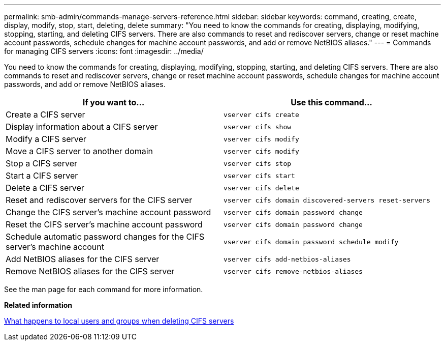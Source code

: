---
permalink: smb-admin/commands-manage-servers-reference.html
sidebar: sidebar
keywords: command, creating, create, display, modify, stop, start, deleting, delete
summary: "You need to know the commands for creating, displaying, modifying, stopping, starting, and deleting CIFS servers. There are also commands to reset and rediscover servers, change or reset machine account passwords, schedule changes for machine account passwords, and add or remove NetBIOS aliases."
---
= Commands for managing CIFS servers
:icons: font
:imagesdir: ../media/

[.lead]
You need to know the commands for creating, displaying, modifying, stopping, starting, and deleting CIFS servers. There are also commands to reset and rediscover servers, change or reset machine account passwords, schedule changes for machine account passwords, and add or remove NetBIOS aliases.

[options="header"]
|===
| If you want to...| Use this command...
a|
Create a CIFS server
a|
`vserver cifs create`
a|
Display information about a CIFS server
a|
`vserver cifs show`
a|
Modify a CIFS server
a|
`vserver cifs modify`
a|
Move a CIFS server to another domain
a|
`vserver cifs modify`
a|
Stop a CIFS server
a|
`vserver cifs stop`
a|
Start a CIFS server
a|
`vserver cifs start`
a|
Delete a CIFS server
a|
`vserver cifs delete`
a|
Reset and rediscover servers for the CIFS server
a|
`vserver cifs domain discovered-servers reset-servers`
a|
Change the CIFS server's machine account password
a|
`vserver cifs domain password change`
a|
Reset the CIFS server's machine account password
a|
`vserver cifs domain password change`
a|
Schedule automatic password changes for the CIFS server's machine account
a|
`vserver cifs domain password schedule modify`
a|
Add NetBIOS aliases for the CIFS server
a|
`vserver cifs add-netbios-aliases`
a|
Remove NetBIOS aliases for the CIFS server
a|
`vserver cifs remove-netbios-aliases`
|===
See the man page for each command for more information.

*Related information*

xref:local-users-groups-when-deleting-servers-concept.adoc[What happens to local users and groups when deleting CIFS servers]
